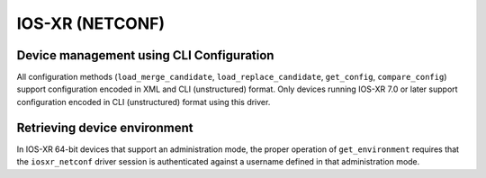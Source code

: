 IOS-XR (NETCONF)
----------------


Device management using CLI Configuration
~~~~~~~~~~~~~~~~~~~~~~~~~~~~~~~~~~~~~~~~~
All configuration methods (``load_merge_candidate``, ``load_replace_candidate``, ``get_config``, ``compare_config``) support configuration encoded in XML and CLI (unstructured) format.
Only devices running IOS-XR 7.0 or later support configuration encoded in CLI (unstructured) format using this driver.


Retrieving device environment
~~~~~~~~~~~~~~~~~~~~~~~~~~~~~
In IOS-XR 64-bit devices that support an administration mode, the proper operation of ``get_environment`` requires that the ``iosxr_netconf`` driver session is authenticated against a username defined in that administration mode.
